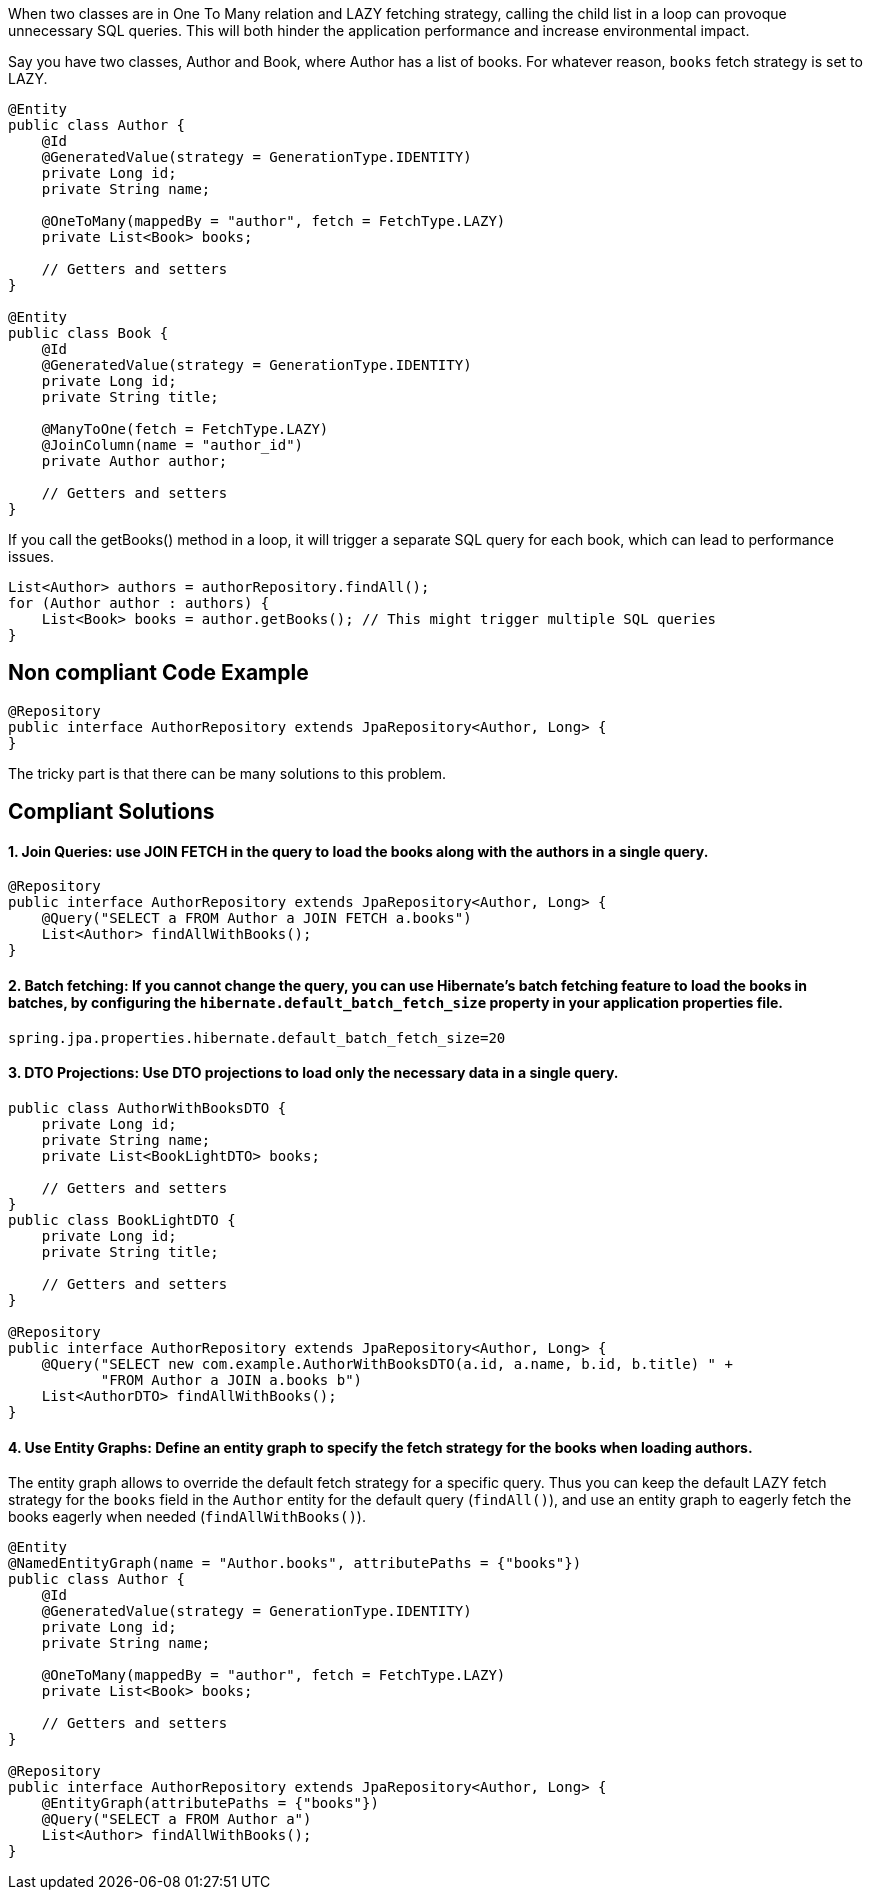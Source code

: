 When two classes are in One To Many relation and LAZY fetching strategy, calling the child list in a loop can provoque unnecessary SQL queries. This will both hinder the application performance and increase environmental impact.

Say you have two classes, Author and Book, where Author has a list of books. For whatever reason, `books` fetch strategy is set to LAZY.

[source,java]
----
@Entity
public class Author {
    @Id
    @GeneratedValue(strategy = GenerationType.IDENTITY)
    private Long id;
    private String name;

    @OneToMany(mappedBy = "author", fetch = FetchType.LAZY)
    private List<Book> books;

    // Getters and setters
}

@Entity
public class Book {
    @Id
    @GeneratedValue(strategy = GenerationType.IDENTITY)
    private Long id;
    private String title;

    @ManyToOne(fetch = FetchType.LAZY)
    @JoinColumn(name = "author_id")
    private Author author;

    // Getters and setters
}
----

If you call the getBooks() method in a loop, it will trigger a separate SQL query for each book, which can lead to performance issues.

[source,java]
----
List<Author> authors = authorRepository.findAll();
for (Author author : authors) {
    List<Book> books = author.getBooks(); // This might trigger multiple SQL queries
}
----

== Non compliant Code Example

[source,java]
----
@Repository
public interface AuthorRepository extends JpaRepository<Author, Long> {
}
----

The tricky part is that there can be many solutions to this problem.

== Compliant Solutions

#### 1. Join Queries: use JOIN FETCH in the query to load the books along with the authors in a single query.

[source,java]
----
@Repository
public interface AuthorRepository extends JpaRepository<Author, Long> {
    @Query("SELECT a FROM Author a JOIN FETCH a.books")
    List<Author> findAllWithBooks();
}
----

#### 2. Batch fetching: If you cannot change the query, you can use Hibernate's batch fetching feature to load the books in batches, by configuring the `hibernate.default_batch_fetch_size` property in your application properties file.

[source,java]
----
spring.jpa.properties.hibernate.default_batch_fetch_size=20
----

#### 3. DTO Projections: Use DTO projections to load only the necessary data in a single query.

[source,java]
----
public class AuthorWithBooksDTO {
    private Long id;
    private String name;
    private List<BookLightDTO> books;

    // Getters and setters
}
public class BookLightDTO {
    private Long id;
    private String title;

    // Getters and setters
}

@Repository
public interface AuthorRepository extends JpaRepository<Author, Long> {
    @Query("SELECT new com.example.AuthorWithBooksDTO(a.id, a.name, b.id, b.title) " +
           "FROM Author a JOIN a.books b")
    List<AuthorDTO> findAllWithBooks();
}
----

#### 4. Use Entity Graphs: Define an entity graph to specify the fetch strategy for the books when loading authors.
The entity graph allows to override the default fetch strategy for a specific query. Thus you can keep the default LAZY fetch strategy for the `books` field in the `Author` entity for the default query (`findAll()`), and use an entity graph to eagerly fetch the books eagerly when needed (`findAllWithBooks()`).

[source,java]
----

@Entity
@NamedEntityGraph(name = "Author.books", attributePaths = {"books"})
public class Author {
    @Id
    @GeneratedValue(strategy = GenerationType.IDENTITY)
    private Long id;
    private String name;

    @OneToMany(mappedBy = "author", fetch = FetchType.LAZY)
    private List<Book> books;

    // Getters and setters
}

@Repository
public interface AuthorRepository extends JpaRepository<Author, Long> {
    @EntityGraph(attributePaths = {"books"})
    @Query("SELECT a FROM Author a")
    List<Author> findAllWithBooks();
}
----